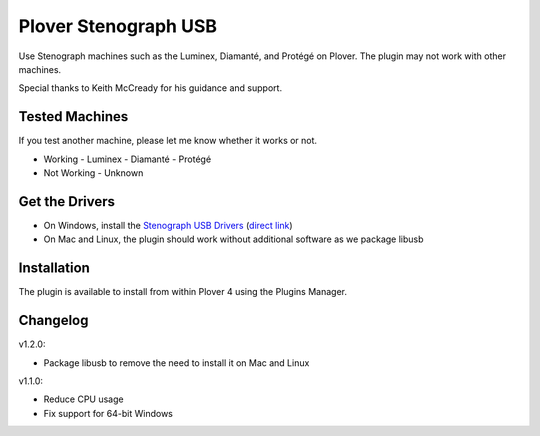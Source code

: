 Plover Stenograph USB
=====================

Use Stenograph machines such as the Luminex, Diamanté, and Protégé on Plover. The plugin may
not work with other machines.

Special thanks to Keith McCready for his guidance and support.

Tested Machines
---------------

If you test another machine, please let me know whether it works or not.

- Working
  - Luminex
  - Diamanté
  - Protégé
- Not Working
  - Unknown

Get the Drivers
---------------

-  On Windows, install the `Stenograph USB Drivers`_ (`direct link`_)
-  On Mac and Linux, the plugin should work without additional software as we package libusb

Installation
------------

The plugin is available to install from within Plover 4 using the
Plugins Manager.

.. _Stenograph USB Drivers: http://www.stenograph.com/utilities-links-downloads
.. _direct link: http://www.stenograph.com/content/files/documents/USB_Writer_Drivers.zip

Changelog
---------

v1.2.0:

- Package libusb to remove the need to install it on Mac and Linux

v1.1.0:

- Reduce CPU usage
- Fix support for 64-bit Windows
